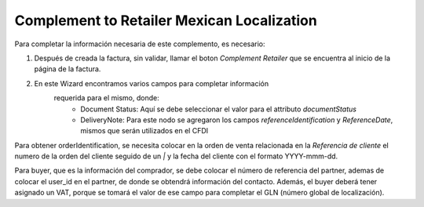 Complement to Retailer Mexican Localization
==========================================================================

Para completar la información necesaria de este complemento, es necesario:

1. Después de creada la factura, sin validar, llamar el boton
   `Complement Retailer` que se encuentra al inicio de la página de la factura.
2. En este Wizard encontramos varios campos para completar información
    requerida para el mismo, donde:
      - Document Status: Aquí se debe seleccionar el valor para el attributo
        `documentStatus`
      - DeliveryNote: Para este nodo se agregaron los campos
        `referenceIdentification` y `ReferenceDate`, mismos que serán utilizados
        en el CFDI

Para obtener orderIdentification, se necesita colocar en la orden de venta
relacionada en la `Referencia de cliente` el numero de la orden del cliente
seguido de un `|` y la fecha del cliente con el formato YYYY-mmm-dd.


Para buyer, que es la información del comprador, se debe colocar el número
de referencia del partner, ademas de colocar el user_id en el partner,
de donde se obtendrá información del contacto. Además, el buyer deberá tener
asignado un VAT, porque se tomará el valor de ese campo para completar el GLN
(número global de localización).


